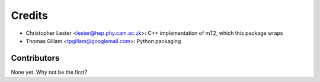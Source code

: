 =======
Credits
=======

* Christopher Lester <lester@hep.phy.cam.ac.uk>: C++ implementation of mT2, which this package wraps
* Thomas Gillam <tpgillam@googlemail.com>: Python packaging

Contributors
------------

None yet. Why not be the first?
